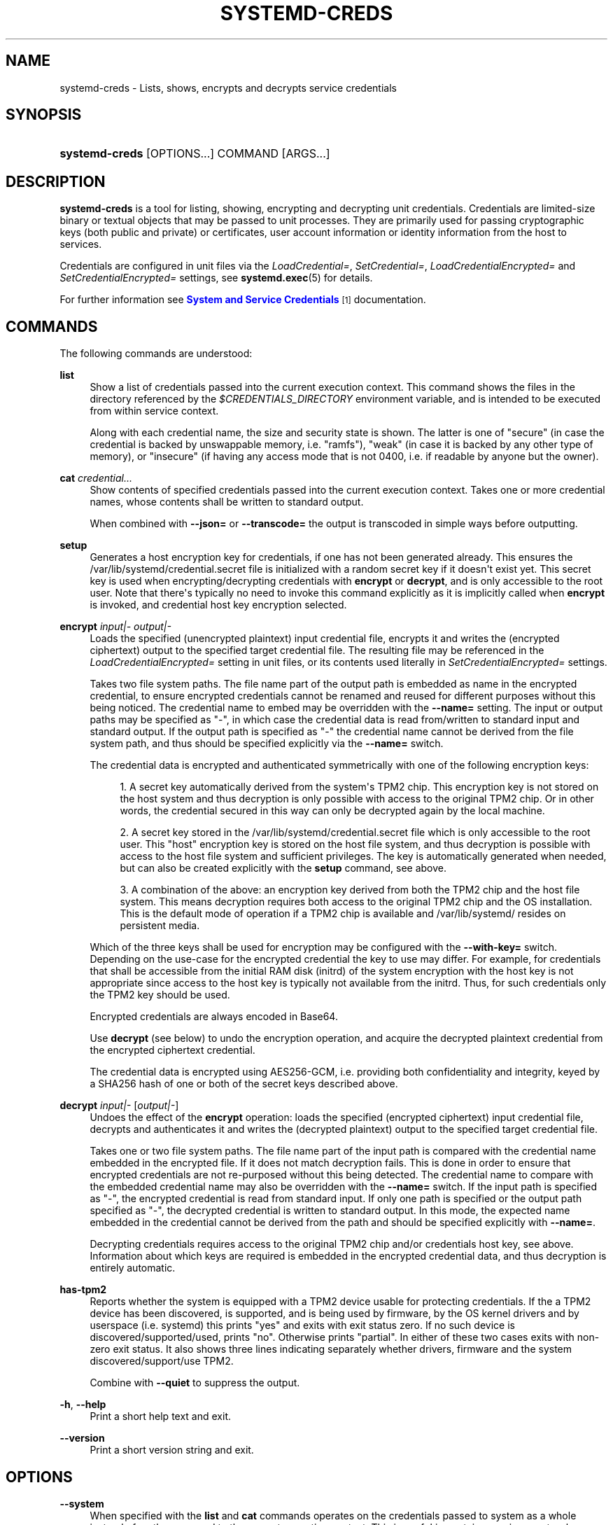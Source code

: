 '\" t
.TH "SYSTEMD\-CREDS" "1" "" "systemd 251" "systemd-creds"
.\" -----------------------------------------------------------------
.\" * Define some portability stuff
.\" -----------------------------------------------------------------
.\" ~~~~~~~~~~~~~~~~~~~~~~~~~~~~~~~~~~~~~~~~~~~~~~~~~~~~~~~~~~~~~~~~~
.\" http://bugs.debian.org/507673
.\" http://lists.gnu.org/archive/html/groff/2009-02/msg00013.html
.\" ~~~~~~~~~~~~~~~~~~~~~~~~~~~~~~~~~~~~~~~~~~~~~~~~~~~~~~~~~~~~~~~~~
.ie \n(.g .ds Aq \(aq
.el       .ds Aq '
.\" -----------------------------------------------------------------
.\" * set default formatting
.\" -----------------------------------------------------------------
.\" disable hyphenation
.nh
.\" disable justification (adjust text to left margin only)
.ad l
.\" -----------------------------------------------------------------
.\" * MAIN CONTENT STARTS HERE *
.\" -----------------------------------------------------------------
.SH "NAME"
systemd-creds \- Lists, shows, encrypts and decrypts service credentials
.SH "SYNOPSIS"
.HP \w'\fBsystemd\-creds\fR\ 'u
\fBsystemd\-creds\fR [OPTIONS...] COMMAND [ARGS...]
.SH "DESCRIPTION"
.PP
\fBsystemd\-creds\fR
is a tool for listing, showing, encrypting and decrypting unit credentials\&. Credentials are limited\-size binary or textual objects that may be passed to unit processes\&. They are primarily used for passing cryptographic keys (both public and private) or certificates, user account information or identity information from the host to services\&.
.PP
Credentials are configured in unit files via the
\fILoadCredential=\fR,
\fISetCredential=\fR,
\fILoadCredentialEncrypted=\fR
and
\fISetCredentialEncrypted=\fR
settings, see
\fBsystemd.exec\fR(5)
for details\&.
.PP
For further information see
\m[blue]\fBSystem and Service Credentials\fR\m[]\&\s-2\u[1]\d\s+2
documentation\&.
.SH "COMMANDS"
.PP
The following commands are understood:
.PP
\fBlist\fR
.RS 4
Show a list of credentials passed into the current execution context\&. This command shows the files in the directory referenced by the
\fI$CREDENTIALS_DIRECTORY\fR
environment variable, and is intended to be executed from within service context\&.
.sp
Along with each credential name, the size and security state is shown\&. The latter is one of
"secure"
(in case the credential is backed by unswappable memory, i\&.e\&.
"ramfs"),
"weak"
(in case it is backed by any other type of memory), or
"insecure"
(if having any access mode that is not 0400, i\&.e\&. if readable by anyone but the owner)\&.
.RE
.PP
\fBcat\fR \fIcredential\&.\&.\&.\fR
.RS 4
Show contents of specified credentials passed into the current execution context\&. Takes one or more credential names, whose contents shall be written to standard output\&.
.sp
When combined with
\fB\-\-json=\fR
or
\fB\-\-transcode=\fR
the output is transcoded in simple ways before outputting\&.
.RE
.PP
\fBsetup\fR
.RS 4
Generates a host encryption key for credentials, if one has not been generated already\&. This ensures the
/var/lib/systemd/credential\&.secret
file is initialized with a random secret key if it doesn\*(Aqt exist yet\&. This secret key is used when encrypting/decrypting credentials with
\fBencrypt\fR
or
\fBdecrypt\fR, and is only accessible to the root user\&. Note that there\*(Aqs typically no need to invoke this command explicitly as it is implicitly called when
\fBencrypt\fR
is invoked, and credential host key encryption selected\&.
.RE
.PP
\fBencrypt\fR \fIinput|\-\fR \fIoutput|\-\fR
.RS 4
Loads the specified (unencrypted plaintext) input credential file, encrypts it and writes the (encrypted ciphertext) output to the specified target credential file\&. The resulting file may be referenced in the
\fILoadCredentialEncrypted=\fR
setting in unit files, or its contents used literally in
\fISetCredentialEncrypted=\fR
settings\&.
.sp
Takes two file system paths\&. The file name part of the output path is embedded as name in the encrypted credential, to ensure encrypted credentials cannot be renamed and reused for different purposes without this being noticed\&. The credential name to embed may be overridden with the
\fB\-\-name=\fR
setting\&. The input or output paths may be specified as
"\-", in which case the credential data is read from/written to standard input and standard output\&. If the output path is specified as
"\-"
the credential name cannot be derived from the file system path, and thus should be specified explicitly via the
\fB\-\-name=\fR
switch\&.
.sp
The credential data is encrypted and authenticated symmetrically with one of the following encryption keys:
.sp
.RS 4
.ie n \{\
\h'-04' 1.\h'+01'\c
.\}
.el \{\
.sp -1
.IP "  1." 4.2
.\}
A secret key automatically derived from the system\*(Aqs TPM2 chip\&. This encryption key is not stored on the host system and thus decryption is only possible with access to the original TPM2 chip\&. Or in other words, the credential secured in this way can only be decrypted again by the local machine\&.
.RE
.sp
.RS 4
.ie n \{\
\h'-04' 2.\h'+01'\c
.\}
.el \{\
.sp -1
.IP "  2." 4.2
.\}
A secret key stored in the
/var/lib/systemd/credential\&.secret
file which is only accessible to the root user\&. This "host" encryption key is stored on the host file system, and thus decryption is possible with access to the host file system and sufficient privileges\&. The key is automatically generated when needed, but can also be created explicitly with the
\fBsetup\fR
command, see above\&.
.RE
.sp
.RS 4
.ie n \{\
\h'-04' 3.\h'+01'\c
.\}
.el \{\
.sp -1
.IP "  3." 4.2
.\}
A combination of the above: an encryption key derived from both the TPM2 chip and the host file system\&. This means decryption requires both access to the original TPM2 chip and the OS installation\&. This is the default mode of operation if a TPM2 chip is available and
/var/lib/systemd/
resides on persistent media\&.
.RE
.sp
Which of the three keys shall be used for encryption may be configured with the
\fB\-\-with\-key=\fR
switch\&. Depending on the use\-case for the encrypted credential the key to use may differ\&. For example, for credentials that shall be accessible from the initial RAM disk (initrd) of the system encryption with the host key is not appropriate since access to the host key is typically not available from the initrd\&. Thus, for such credentials only the TPM2 key should be used\&.
.sp
Encrypted credentials are always encoded in Base64\&.
.sp
Use
\fBdecrypt\fR
(see below) to undo the encryption operation, and acquire the decrypted plaintext credential from the encrypted ciphertext credential\&.
.sp
The credential data is encrypted using AES256\-GCM, i\&.e\&. providing both confidentiality and integrity, keyed by a SHA256 hash of one or both of the secret keys described above\&.
.RE
.PP
\fBdecrypt\fR \fIinput|\-\fR [\fIoutput|\-\fR]
.RS 4
Undoes the effect of the
\fBencrypt\fR
operation: loads the specified (encrypted ciphertext) input credential file, decrypts and authenticates it and writes the (decrypted plaintext) output to the specified target credential file\&.
.sp
Takes one or two file system paths\&. The file name part of the input path is compared with the credential name embedded in the encrypted file\&. If it does not match decryption fails\&. This is done in order to ensure that encrypted credentials are not re\-purposed without this being detected\&. The credential name to compare with the embedded credential name may also be overridden with the
\fB\-\-name=\fR
switch\&. If the input path is specified as
"\-", the encrypted credential is read from standard input\&. If only one path is specified or the output path specified as
"\-", the decrypted credential is written to standard output\&. In this mode, the expected name embedded in the credential cannot be derived from the path and should be specified explicitly with
\fB\-\-name=\fR\&.
.sp
Decrypting credentials requires access to the original TPM2 chip and/or credentials host key, see above\&. Information about which keys are required is embedded in the encrypted credential data, and thus decryption is entirely automatic\&.
.RE
.PP
\fBhas\-tpm2\fR
.RS 4
Reports whether the system is equipped with a TPM2 device usable for protecting credentials\&. If the a TPM2 device has been discovered, is supported, and is being used by firmware, by the OS kernel drivers and by userspace (i\&.e\&. systemd) this prints
"yes"
and exits with exit status zero\&. If no such device is discovered/supported/used, prints
"no"\&. Otherwise prints
"partial"\&. In either of these two cases exits with non\-zero exit status\&. It also shows three lines indicating separately whether drivers, firmware and the system discovered/support/use TPM2\&.
.sp
Combine with
\fB\-\-quiet\fR
to suppress the output\&.
.RE
.PP
\fB\-h\fR, \fB\-\-help\fR
.RS 4
Print a short help text and exit\&.
.RE
.PP
\fB\-\-version\fR
.RS 4
Print a short version string and exit\&.
.RE
.SH "OPTIONS"
.PP
\fB\-\-system\fR
.RS 4
When specified with the
\fBlist\fR
and
\fBcat\fR
commands operates on the credentials passed to system as a whole instead of on those passed to the current execution context\&. This is useful in container environments where credentials may be passed in from the container manager\&.
.RE
.PP
\fB\-\-transcode=\fR
.RS 4
When specified with the
\fBcat\fR
or
\fBdecrypt\fR
commands, transcodes the output before showing it\&. Takes one of
"base64",
"unbase64",
"hex"
or
"unhex"
as argument, in order to encode/decode the credential data with Base64 or as series of hexadecimal values\&.
.sp
Note that this has no effect on the
\fBencrypt\fR
command, as encrypted credentials are unconditionally encoded in Base64\&.
.RE
.PP
\fB\-\-newline=\fR
.RS 4
When specified with
\fBcat\fR
or
\fBdecrypt\fR
controls whether to add a trailing newline character to the end of the output if it doesn\*(Aqt end in one, anyway\&. Takes one of
"auto",
"yes"
or
"no"\&. The default mode of
"auto"
will suffix the output with a single newline character only when writing credential data to a TTY\&.
.RE
.PP
\fB\-\-pretty\fR, \fB\-p\fR
.RS 4
When specified with
\fBencrypt\fR
controls whether to show the encrypted credential as
\fISetCredentialEncrypted=\fR
setting that may be pasted directly into a unit file\&.
.RE
.PP
\fB\-\-name=\fR\fIname\fR
.RS 4
When specified with the
\fBencrypt\fR
command controls the credential name to embed in the encrypted credential data\&. If not specified the name is chosen automatically from the filename component of the specified output path\&. If specified as empty string no credential name is embedded in the encrypted credential, and no verification of credential name is done when the credential is decrypted\&.
.sp
When specified with the
\fBdecrypt\fR
command control the credential name to validate the credential name embedded in the encrypted credential with\&. If not specified the name is chosen automatically from the filename component of the specified input path\&. If no credential name is embedded in the encrypted credential file (i\&.e\&. the
\fB\-\-name=\fR
with an empty string was used when encrypted) the specified name has no effect as no credential name validation is done\&.
.sp
Embedding the credential name in the encrypted credential is done in order to protect against reuse of credentials for purposes they weren\*(Aqt originally intended for, under the assumption the credential name is chosen carefully to encode its intended purpose\&.
.RE
.PP
\fB\-\-timestamp=\fR\fItimestamp\fR
.RS 4
When specified with the
\fBencrypt\fR
command controls the timestamp to embed into the encrypted credential\&. Defaults to the current time\&. Takes a timestamp specification in the format described in
\fBsystemd.time\fR(7)\&.
.sp
When specified with the
\fBdecrypt\fR
command controls the timestamp to use to validate the "not\-after" timestamp that was configured with
\fB\-\-not\-after=\fR
during encryption\&. If not specified defaults to the current system time\&.
.RE
.PP
\fB\-\-not\-after=\fR\fItimestamp\fR
.RS 4
When specified with the
\fBencrypt\fR
command controls the time when the credential shall not be used anymore\&. This embeds the specified timestamp in the encrypted credential\&. During decryption the timestamp is checked against the current system clock, and if the timestamp is in the past the decryption will fail\&. By default no such timestamp is set\&. Takes a timestamp specification in the format described in
\fBsystemd.time\fR(7)\&.
.RE
.PP
\fB\-\-with\-key=\fR, \fB\-H\fR, \fB\-T\fR
.RS 4
When specified with the
\fBencrypt\fR
command controls the encryption/signature key to use\&. Takes one of
"host",
"tpm2",
"host+tpm2",
"tpm2\-absent",
"auto",
"auto\-initrd"\&. See above for details on the three key types\&. If set to
"auto"
(which is the default) the TPM2 key is used if a TPM2 device is found and not running in a container\&. The host key is used if
/var/lib/systemd/
is on persistent media\&. This means on typical systems the encryption is by default bound to both the TPM2 chip and the OS installation, and both need to be available to decrypt the credential again\&. If
"auto"
is selected but neither TPM2 is available (or running in container) nor
/var/lib/systemd/
is on persistent media, encryption will fail\&. If set to
"tpm2\-absent"
a fixed zero length key is used (thus, in this mode no confidentiality nor authenticity are provided!)\&. This logic is useful to cover for systems that lack a TPM2 chip but where credentials shall be generated\&. Note that decryption of such credentials is refused on systems that have a TPM2 chip and where UEFI SecureBoot is enabled (this is done so that such a locked down system cannot be tricked into loading a credential generated this way that lacks authentication information)\&. If set to
"auto\-initrd"
a TPM2 key is used if a TPM2 is found\&. If not a fixed zero length key is used, equivalent to
"tpm2\-absent"
mode\&. This option is particularly useful to generate credentials files that are encrypted/authenticated against TPM2 where available but still work on systems lacking support for this\&.
.sp
The
\fB\-H\fR
switch is a shortcut for
\fB\-\-with\-key=host\fR\&. Similar,
\fB\-T\fR
is a shortcut for
\fB\-\-with\-key=tpm2\fR\&.
.sp
When encrypting credentials that shall be used in the initial RAM disk (initrd) where
/var/lib/systemd/
is typically not available make sure to use
\fB\-\-with\-key=auto\-initrd\fR
mode, to disable binding against the host secret\&.
.sp
This switch has no effect on the
\fBdecrypt\fR
command, as information on which key to use for decryption is included in the encrypted credential already\&.
.RE
.PP
\fB\-\-tpm2\-device=\fR\fIPATH\fR
.RS 4
Controls the TPM2 device to use\&. Expects a device node path referring to the TPM2 chip (e\&.g\&.
/dev/tpmrm0)\&. Alternatively the special value
"auto"
may be specified, in order to automatically determine the device node of a suitable TPM2 device (of which there must be exactly one)\&. The special value
"list"
may be used to enumerate all suitable TPM2 devices currently discovered\&.
.RE
.PP
\fB\-\-tpm2\-pcrs=\fR [PCR...]
.RS 4
Configures the TPM2 PCRs (Platform Configuration Registers) to bind the encryption key to\&. Takes a
"+"
separated list of numeric PCR indexes in the range 0\&...23\&. If not used, defaults to PCR 7 only\&. If an empty string is specified, binds the encryption key to no PCRs at all\&. For details about the PCRs available, see the documentation of the switch of the same name for
\fBsystemd-cryptenroll\fR(1)\&.
.RE
.PP
\fB\-\-quiet\fR, \fB\-q\fR
.RS 4
When used with
\fBhas\-tpm2\fR
suppresses the output, and only returns an exit status indicating support for TPM2\&.
.RE
.PP
\fB\-\-no\-pager\fR
.RS 4
Do not pipe output into a pager\&.
.RE
.PP
\fB\-\-no\-legend\fR
.RS 4
Do not print the legend, i\&.e\&. column headers and the footer with hints\&.
.RE
.PP
\fB\-\-json=\fR\fIMODE\fR
.RS 4
Shows output formatted as JSON\&. Expects one of
"short"
(for the shortest possible output without any redundant whitespace or line breaks),
"pretty"
(for a pretty version of the same, with indentation and line breaks) or
"off"
(to turn off JSON output, the default)\&.
.RE
.SH "EXIT STATUS"
.PP
On success, 0 is returned\&.
.PP
In case of the
\fBhas\-tpm2\fR
command returns 0 if a TPM2 device is discovered, supported and used by firmware, driver, and userspace (i\&.e\&. systemd)\&. Otherwise returns the OR combination of the value 1 (in case firmware support is missing), 2 (in case driver support is missing) and 4 (in case userspace support is missing)\&. If no TPM2 support is available at all, value 7 is hence returned\&.
.SH "EXAMPLES"
.PP
\fBExample\ \&1.\ \&Encrypt a password for use as credential\fR
.PP
The following command line encrypts the specified password
"hunter2", writing the result to a file
password\&.cred\&.
.sp
.if n \{\
.RS 4
.\}
.nf
# echo \-n hunter2 | systemd\-creds encrypt \- password\&.cred
.fi
.if n \{\
.RE
.\}
.PP
This decrypts the file
password\&.cred
again, revealing the literal password:
.sp
.if n \{\
.RS 4
.\}
.nf
# systemd\-creds decrypt password\&.cred
hunter2
.fi
.if n \{\
.RE
.\}
.PP
\fBExample\ \&2.\ \&Encrypt a password and include it in a unit file\fR
.PP
The following command line prompts the user for a password and generates a
\fISetCredentialEncrypted=\fR
line from it for a credential named
"mysql\-password", suitable for inclusion in a unit file\&.
.sp
.if n \{\
.RS 4
.\}
.nf
# systemd\-ask\-password \-n | systemd\-creds encrypt \-\-name=mysql\-password \-p \- \-
🔐 Password: ****
SetCredentialEncrypted=mysql\-password: \e
        k6iUCUh0RJCQyvL8k8q1UyAAAAABAAAADAAAABAAAAASfFsBoPLIm/dlDoGAAAAAAAAAA \e
        NAAAAAgAAAAAH4AILIOZ3w6rTzYsBy9G7liaCAd4i+Kpvs8mAgArzwuKxd0ABDjgSeO5k \e
        mKQc58zM94ZffyRmuNeX1lVHE+9e2YD87KfRFNoDLS7F3YmCb347gCiSk2an9egZ7Y0Xs \e
        700Kr6heqQswQEemNEc62k9RJnEl2q7SbcEYguegnPQUATgAIAAsAAAASACA/B90W7E+6 \e
        yAR9NgiIJvxr9bpElztwzB5lUJAxtMBHIgAQACCaSV9DradOZz4EvO/LSaRyRSq2Hj0ym \e
        gVJk/dVzE8Uxj8H3RbsT7rIBH02CIgm/Gv1ukSXO3DMHmVQkDG0wEciyageTfrVEer8z5 \e
        9cUQfM5ynSaV2UjeUWEHuz4fwDsXGLB9eELXLztzUU9nsAyLvs3ZRR+eEK/A==
.fi
.if n \{\
.RE
.\}
.PP
The generated line can be pasted 1:1 into a unit file, and will ensure the acquired password will be made available in the
\fI$CREDENTIALS_DIRECTORY\fR/mysql\-password
credential file for the started service\&.
.PP
Utilizing the unit file drop\-in logic this can be used to securely pass a password credential to a unit\&. A similar, more comprehensive set of commands to insert a password into a service
xyz\&.service:
.sp
.if n \{\
.RS 4
.\}
.nf
# mkdir \-p /etc/systemd/system/xyz\&.service\&.d
# systemd\-ask\-password \-n | systemd\-creds encrypt \-\-name=mysql\-password \-p \- \- > /etc/systemd/system/xyz\&.service\&.d/50\-password\&.conf
# systemctl daemon\-reload
# systemctl restart xyz\&.service
.fi
.if n \{\
.RE
.\}
.SH "SEE ALSO"
.PP
\fBsystemd\fR(1),
\fBsystemd.exec\fR(5)
.SH "NOTES"
.IP " 1." 4
System and Service Credentials
.RS 4
\%https://systemd.io/CREDENTIALS
.RE

